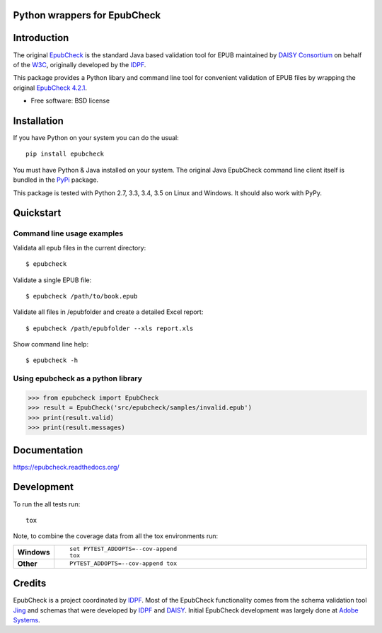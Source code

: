 =============================
Python wrappers for EpubCheck
=============================

.. image:: https://readthedocs.org/projects/epubcheck/badge/?style=flat-square
    :target: https://readthedocs.org/projects/epubcheck
    :alt: Documentation Status

.. image:: http://img.shields.io/travis/titusz/epubcheck/master.svg?style=flat-square&label=Travis
    :alt: Travis-CI Build Status
    :target: https://travis-ci.org/titusz/epubcheck

.. image:: https://img.shields.io/appveyor/ci/titusz/epubcheck/master.svg?style=flat-square&label=AppVeyor
    :alt: AppVeyor Build Status
    :target: https://ci.appveyor.com/project/titusz/epubcheck

.. image:: https://codecov.io/github/titusz/epubcheck/coverage.svg?branch=master
    :target: https://codecov.io/github/titusz/epubcheck
    :alt: Coverage Status

============
Introduction
============

The original `EpubCheck <https://github.com/w3c/epubcheck>`_ is the standard
Java based validation tool for EPUB maintained by
`DAISY Consortium <http://www.daisy.org/>`_ on behalf of the
`W3C <https://www.w3.org/publishing/epubcheck_fundraising>`_, originally
developed by the `IDPF <http://idpf.org/>`_.

This package provides a Python libary and command line tool for convenient
validation of  EPUB files by wrapping the original
`EpubCheck 4.2.1 <https://github.com/w3c/epubcheck/releases/tag/v4.2.1>`_.

* Free software: BSD license

============
Installation
============

If you have Python on your system you can do the usual::

    pip install epubcheck

You must have Python & Java installed on your system. The original Java
EpubCheck command line client itself is bundled in the
`PyPi <https://pypi.python.org/pypi/epubcheck>`_ package.

This package is tested with Python 2.7, 3.3, 3.4, 3.5 on Linux and Windows.
It should also work with PyPy.

==========
Quickstart
==========

Command line usage examples
---------------------------

Validata all epub files in the current directory::

    $ epubcheck

Validate a single EPUB file::

    $ epubcheck /path/to/book.epub

Validate all files in /epubfolder and create a detailed Excel report::

    $ epubcheck /path/epubfolder --xls report.xls

Show command line help::

    $ epubcheck -h


Using epubcheck as a python library
-----------------------------------

.. code-block:: pycon

    >>> from epubcheck import EpubCheck
    >>> result = EpubCheck('src/epubcheck/samples/invalid.epub')
    >>> print(result.valid)
    >>> print(result.messages)


=============
Documentation
=============

https://epubcheck.readthedocs.org/


===========
Development
===========

To run the all tests run::

    tox

Note, to combine the coverage data from all the tox environments run:

.. list-table::
    :widths: 10 90
    :stub-columns: 1

    - - Windows
      - ::

            set PYTEST_ADDOPTS=--cov-append
            tox

    - - Other
      - ::

            PYTEST_ADDOPTS=--cov-append tox

=======
Credits
=======

EpubCheck is a project coordinated by `IDPF <http://idpf.org/>`_. Most of the
EpubCheck functionality comes from the schema validation tool
`Jing <http://www.thaiopensource.com/relaxng/jing.html>`_  and schemas that
were developed by `IDPF <http://idpf.org/>`_ and
`DAISY <http://www.daisy.org/>`_. Initial EpubCheck development was largely
done at `Adobe Systems <http://www.adobe.com/>`_.
